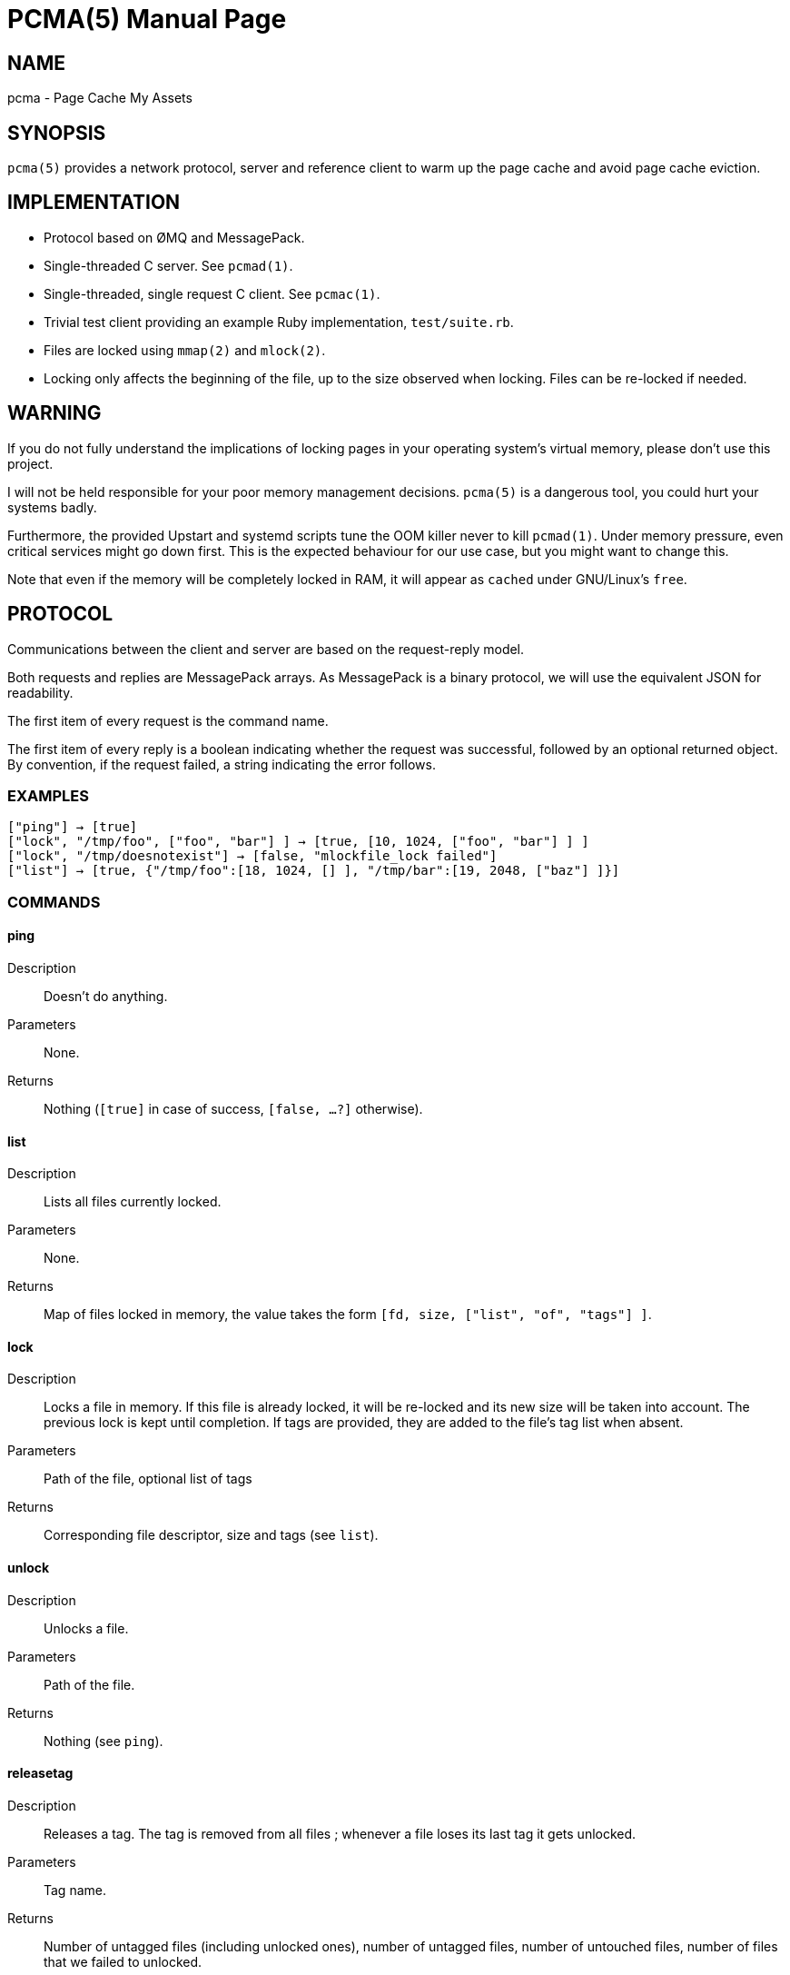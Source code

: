 PCMA(5)
=======
:doctype: manpage

NAME
----
pcma - Page Cache My Assets

SYNOPSIS
--------
+pcma(5)+ provides a network protocol, server and reference client to warm up
the page cache and avoid page cache eviction.

IMPLEMENTATION
--------------
- Protocol based on ØMQ and MessagePack.
- Single-threaded C server. See +pcmad(1)+.
- Single-threaded, single request C client. See +pcmac(1)+.
- Trivial test client providing an example Ruby implementation, +test/suite.rb+.
- Files are locked using +mmap(2)+ and +mlock(2)+.
- Locking only affects the beginning of the file, up to the size observed
  when locking. Files can be re-locked if needed.

WARNING
-------
If you do not fully understand the implications of locking pages in your
operating system's virtual memory, please don't use this project.

I will not be held responsible for your poor memory management decisions.
+pcma(5)+ is a dangerous tool, you could hurt your systems badly.

Furthermore, the provided Upstart and systemd scripts tune the OOM killer
never to kill +pcmad(1)+.
Under memory pressure, even critical services might go down first.
This is the expected behaviour for our use case, but you might want to change
this.

Note that even if the memory will be completely locked in RAM, it will appear as
+cached+ under GNU/Linux's +free+.

PROTOCOL
--------
Communications between the client and server are based on the request-reply model.

Both requests and replies are MessagePack arrays.
As MessagePack is a binary protocol, we will use the equivalent JSON for readability.

The first item of every request is the command name.

The first item of every reply is a boolean indicating whether the request
was successful, followed by an optional returned object.
By convention, if the request failed, a string indicating the error follows.

EXAMPLES
~~~~~~~~
  ["ping"] → [true]
  ["lock", "/tmp/foo", ["foo", "bar"] ] → [true, [10, 1024, ["foo", "bar"] ] ]
  ["lock", "/tmp/doesnotexist"] → [false, "mlockfile_lock failed"]
  ["list"] → [true, {"/tmp/foo":[18, 1024, [] ], "/tmp/bar":[19, 2048, ["baz"] ]}]

COMMANDS
~~~~~~~~

ping
^^^^
Description:: Doesn't do anything.
Parameters:: None.
Returns:: Nothing (+[true]+ in case of success, +[false, ...?]+ otherwise).

list
^^^^
Description:: Lists all files currently locked.
Parameters:: None.
Returns:: Map of files locked in memory, the value takes the form
+[fd, size, ["list", "of", "tags"] ]+.

lock
^^^^
Description:: Locks a file in memory.
If this file is already locked, it will be re-locked and its new size
will be taken into account.
The previous lock is kept until completion.
If tags are provided, they are added to the file's tag list when absent.
Parameters:: Path of the file, optional list of tags
Returns:: Corresponding file descriptor, size and tags (see +list+).

unlock
^^^^^^
Description:: Unlocks a file.
Parameters:: Path of the file.
Returns:: Nothing (see +ping+).

releasetag
^^^^^^^^^^
Description:: Releases a tag. The tag is removed from all files ; whenever
a file loses its last tag it gets unlocked.
Parameters:: Tag name.
Returns:: Number of untagged files (including unlocked ones),
number of untagged files, number of untouched files, number of files
that we failed to unlocked.

SEE ALSO
--------

https://github.com/spotify/pcma/[Our repository] contains man pages in `man/`,
our roadmap in `ROADMAP.asciidoc`, a list of our most significant contributors in `AUTHORS`.
